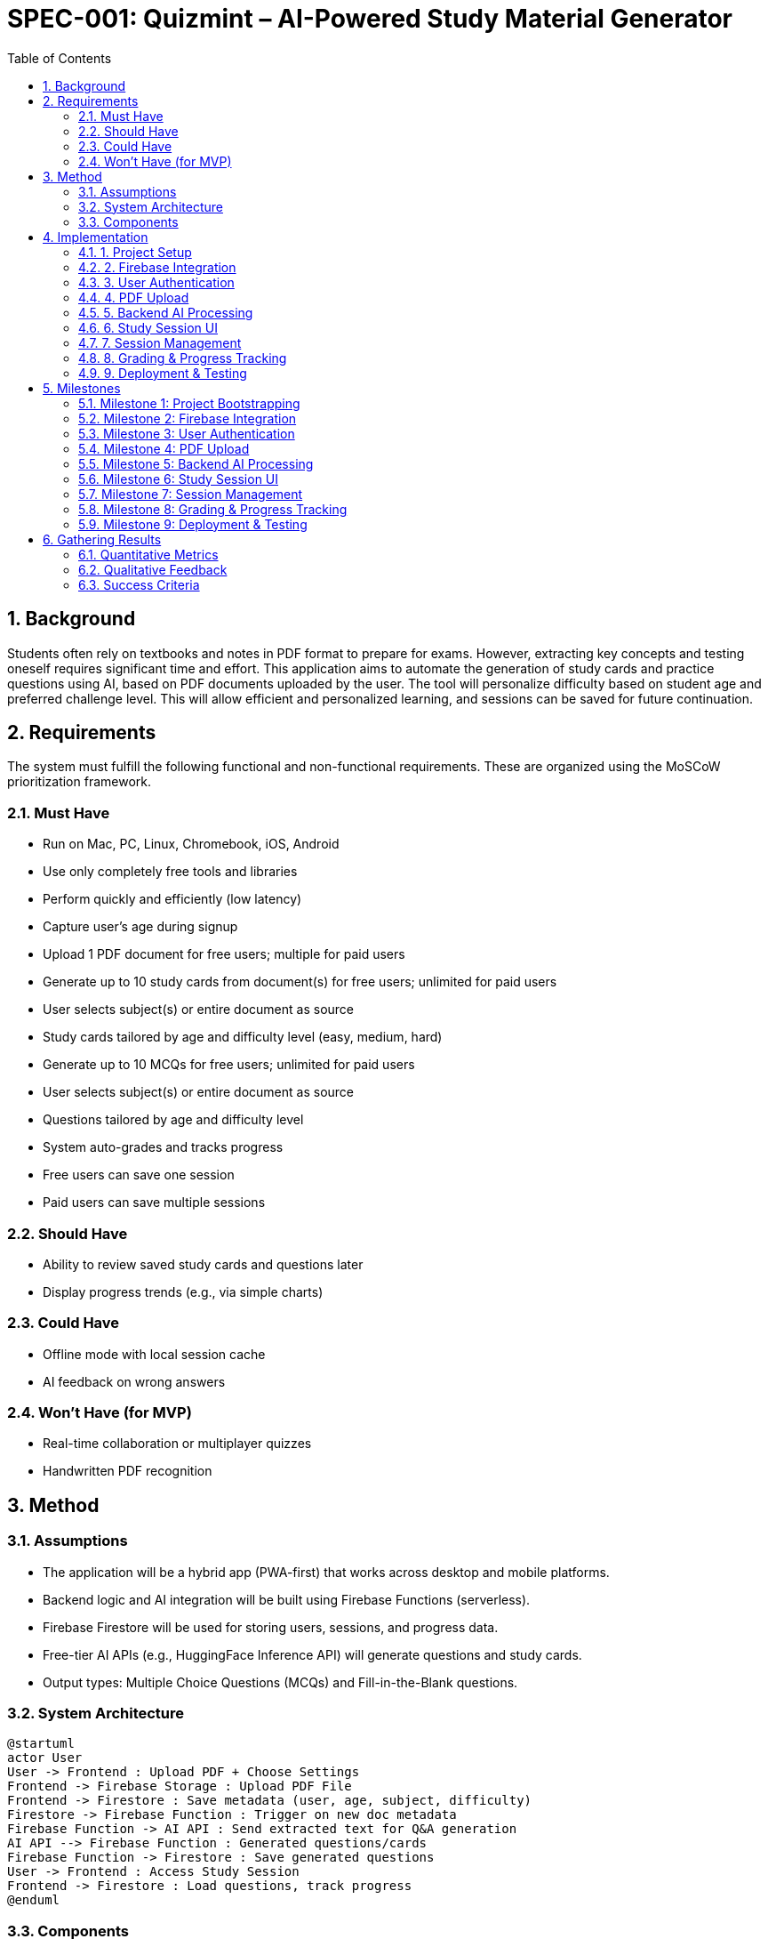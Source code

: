 
= SPEC-001: Quizmint – AI-Powered Study Material Generator
:sectnums:
:toc:

== Background

Students often rely on textbooks and notes in PDF format to prepare for exams. However, extracting key concepts and testing oneself requires significant time and effort. This application aims to automate the generation of study cards and practice questions using AI, based on PDF documents uploaded by the user. The tool will personalize difficulty based on student age and preferred challenge level. This will allow efficient and personalized learning, and sessions can be saved for future continuation.

== Requirements

The system must fulfill the following functional and non-functional requirements. These are organized using the MoSCoW prioritization framework.

=== Must Have
- Run on Mac, PC, Linux, Chromebook, iOS, Android
- Use only completely free tools and libraries
- Perform quickly and efficiently (low latency)
- Capture user's age during signup
- Upload 1 PDF document for free users; multiple for paid users
- Generate up to 10 study cards from document(s) for free users; unlimited for paid users
  - User selects subject(s) or entire document as source
  - Study cards tailored by age and difficulty level (easy, medium, hard)
- Generate up to 10 MCQs for free users; unlimited for paid users
  - User selects subject(s) or entire document as source
  - Questions tailored by age and difficulty level
  - System auto-grades and tracks progress
- Free users can save one session
- Paid users can save multiple sessions

=== Should Have
- Ability to review saved study cards and questions later
- Display progress trends (e.g., via simple charts)

=== Could Have
- Offline mode with local session cache
- AI feedback on wrong answers

=== Won’t Have (for MVP)
- Real-time collaboration or multiplayer quizzes
- Handwritten PDF recognition

== Method

=== Assumptions

- The application will be a hybrid app (PWA-first) that works across desktop and mobile platforms.
- Backend logic and AI integration will be built using Firebase Functions (serverless).
- Firebase Firestore will be used for storing users, sessions, and progress data.
- Free-tier AI APIs (e.g., HuggingFace Inference API) will generate questions and study cards.
- Output types: Multiple Choice Questions (MCQs) and Fill-in-the-Blank questions.

=== System Architecture

[plantuml]
----
@startuml
actor User
User -> Frontend : Upload PDF + Choose Settings
Frontend -> Firebase Storage : Upload PDF File
Frontend -> Firestore : Save metadata (user, age, subject, difficulty)
Firestore -> Firebase Function : Trigger on new doc metadata
Firebase Function -> AI API : Send extracted text for Q&A generation
AI API --> Firebase Function : Generated questions/cards
Firebase Function -> Firestore : Save generated questions
User -> Frontend : Access Study Session
Frontend -> Firestore : Load questions, track progress
@enduml
----

=== Components

1. **Frontend (React + PWA)**
   - Upload PDF, select difficulty, subject, question type
   - Display generated study materials
   - Save/restore study sessions
   - Track progress

2. **Firebase Functions**
   - Triggered by new session metadata
   - Extract text from PDF (using `pdf-parse`)
   - Call HuggingFace API (or similar) to generate MCQs / Fill-in-the-blank
   - Save questions into Firestore

3. **Firestore Schema**
```json
// Users Collection
{
  "userId": {
    "age": 13,
    "email": "user@example.com",
    "subscription": "free"
  }
}

// Sessions Collection
{
  "sessionId": {
    "userId": "userId",
    "pdfUrl": "...",
    "createdAt": "...",
    "subject": "Science",
    "difficulty": "medium",
    "type": "mcq",
    "questions": [
      {
        "type": "mcq",
        "question": "What is photosynthesis?",
        "options": ["A", "B", "C", "D"],
        "answer": "A"
      }
    ],
    "progress": {
      "answered": 3,
      "correct": 2
    }
}
```

== Implementation

=== 1. Project Setup
- Initialize GitHub repository
- Create React + Vite project
- Set up Tailwind CSS (for styling)
- Install and configure `vite-plugin-pwa`
- Set up routing using `react-router-dom`

=== 2. Firebase Integration
- Create Firebase project
- Enable Firestore, Auth, Storage, and Functions
- Connect Firebase SDK to frontend
- Set up Firebase Hosting (optional for PWA deployment)

=== 3. User Authentication
- Implement signup form (capture email, password, age)
- Implement login and logout
- Store user data (including age and subscription) in Firestore
- Support Google OAuth as a sign-in option

=== 4. PDF Upload
- Create PDF upload UI (limit 1 for free users)
- Upload PDF to Firebase Storage
- Create session metadata doc in Firestore (trigger backend)

=== 5. Backend AI Processing
- Write Firebase Function to trigger on new session
- Download PDF from Storage and extract text (using `pdf-parse`)
- Call free AI API (e.g., HuggingFace) to generate MCQs and fill-in-the-blank
- Save questions into Firestore under the session document

=== 6. Study Session UI
- Build UI to view and answer study questions
- Support both MCQ and fill-in-the-blank formats
- Add difficulty level and subject filters
- Save answers and track progress (correct/incorrect, score)

=== 7. Session Management
- Free user: enforce single session limit
- Paid user: allow multiple sessions
- Add “Save and Resume” feature
- List previous sessions for continuation (paid)

=== 8. Grading & Progress Tracking
- Auto-grade submitted answers
- Update session document with progress and score
- Show basic progress analytics (e.g., correct %, time spent)

=== 9. Deployment & Testing
- Deploy frontend to Netlify or Vercel
- Deploy Firebase Functions via CLI
- Perform manual testing across devices (desktop, iOS, Android)
- Verify PWA install and offline mode works

== Milestones

=== Milestone 1: Project Bootstrapping
- [ ] Initialize GitHub repository
- [ ] Create React + Vite project
- [ ] Set up Tailwind CSS (for styling)
- [ ] Install and configure `vite-plugin-pwa`
- [ ] Set up routing using `react-router-dom`

=== Milestone 2: Firebase Integration
- [ ] Create Firebase project
- [ ] Enable Firestore, Auth, Storage, and Functions
- [ ] Connect Firebase SDK to frontend
- [ ] Set up Firebase Hosting (optional for PWA deployment)

=== Milestone 3: User Authentication
- [ ] Implement signup form (capture email, password, age)
- [ ] Implement login and logout
- [ ] Store user data (including age and subscription) in Firestore
- [ ] Support Google OAuth as a sign-in option

=== Milestone 4: PDF Upload
- [ ] Create PDF upload UI (limit 1 for free users)
- [ ] Upload PDF to Firebase Storage
- [ ] Create session metadata doc in Firestore (trigger backend)

=== Milestone 5: Backend AI Processing
- [ ] Write Firebase Function to trigger on new session
- [ ] Download PDF from Storage and extract text (using `pdf-parse`)
- [ ] Call free AI API (e.g., HuggingFace) to generate MCQs and fill-in-the-blank
- [ ] Save questions into Firestore under the session document

=== Milestone 6: Study Session UI
- [ ] Build UI to view and answer study questions
- [ ] Support both MCQ and fill-in-the-blank formats
- [ ] Add difficulty level and subject filters
- [ ] Save answers and track progress (correct/incorrect, score)

=== Milestone 7: Session Management
- [ ] Free user: enforce single session limit
- [ ] Paid user: allow multiple sessions
- [ ] Add “Save and Resume” feature
- [ ] List previous sessions for continuation (paid)

=== Milestone 8: Grading & Progress Tracking
- [ ] Auto-grade submitted answers
- [ ] Update session document with progress and score
- [ ] Show basic progress analytics (e.g., correct %, time spent)

=== Milestone 9: Deployment & Testing
- [ ] Deploy frontend to Netlify or Vercel
- [ ] Deploy Firebase Functions via CLI
- [ ] Perform manual testing across devices (desktop, iOS, Android)
- [ ] Verify PWA install and offline mode works

== Gathering Results

To assess whether Quizmint meets its intended goals, the following metrics and methods will be used:

=== Quantitative Metrics
- User Engagement
  - Number of new signups (free vs paid)
  - Average sessions per user
  - Session duration
- Content Usage
  - Number of PDFs uploaded
  - Questions generated per session
  - Completion rate of questionnaires
- Performance
  - Average response time for AI question generation
  - Error rate in question generation or grading

=== Qualitative Feedback
- In-app feedback form to collect:
  - Content quality feedback (Are the questions accurate/useful?)
  - Ease of use and UI/UX ratings
  - Age-appropriateness of difficulty levels
- Optional surveys via email for beta users

=== Success Criteria
- At least 100 unique users in the first 60 days
- 75%+ of users complete at least 1 full study session
- 85%+ accuracy in AI-generated content (measured via user feedback)

